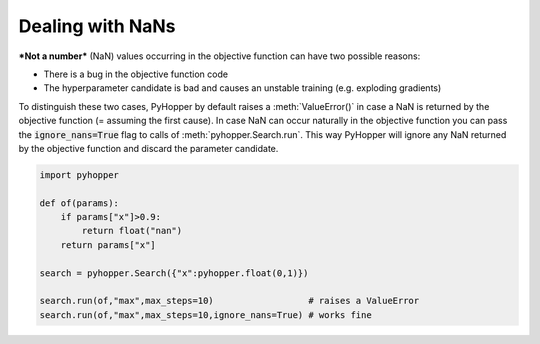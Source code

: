Dealing with NaNs
-----------------------------

***Not a number*** (NaN) values occurring in the objective function can have two possible reasons:

- There is a bug in the objective function code
- The hyperparameter candidate is bad and causes an unstable training (e.g. exploding gradients)

To distinguish these two cases, PyHopper by default raises a :meth:`ValueError()` in case a NaN is returned by the objective function (= assuming the first cause).
In case NaN can occur naturally in the objective function you can pass the :code:`ignore_nans=True` flag to calls of :meth:`pyhopper.Search.run`.
This way PyHopper will ignore any NaN returned by the objective function and discard the parameter candidate.

.. code-block:: python

    import pyhopper

    def of(params):
        if params["x"]>0.9:
            return float("nan")
        return params["x"]

    search = pyhopper.Search({"x":pyhopper.float(0,1)})

    search.run(of,"max",max_steps=10)                  # raises a ValueError
    search.run(of,"max",max_steps=10,ignore_nans=True) # works fine